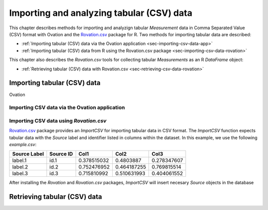 .. _ch-getting-started:

******************************************
Importing and analyzing tabular (CSV) data
******************************************

This chapter describes methods for importing and analyzign tabular `Measurement` data in Comma Separated Value (CSV) format with Ovation and the `Rovation.csv <https://github.com/physion/ovation-R-tabular-data>`_ package for R. Two methods for importing tabular data are described:

* :ref:`Importing tabular (CSV) data via the Ovation application <sec-importing-csv-data-app>`
* :ref:`Importing tabular (CSV) data from R using the Rovation.csv package <sec-importing-csv-data-rovation>`

This chapter also describes the `Rovation.csv` tools for collecting tabular `Measurements` as an R `DataFrame` object:

* :ref:`Retrieving tabular (CSV) data with Rovation.csv <sec-retrieving-csv-data-rovation>`


.. _sec-importing-csv-data:

Importing tabular (CSV) data
============================

Ovation 

.. _sec-importing-csv-data-app:

Importing CSV data via the Ovation application
**********************************************


.. _sec-importing-csv-data-rovation:

Importing CSV data using `Rovation.csv`
***************************************

`Rovation.csv <https://github.com/physion/ovation-R-tabular-data>`_ package provides an `ImportCSV` for importing tabular data in CSV format. The `ImportCSV` function expects tabular data with the `Source` label and identifier listed in columns within the dataset. In this example, we use the following `example.csv`: 

============    =========   =========== =========== ===========
Source Label    Source ID   Col1        Col2        Col3    
============    =========   =========== =========== ===========    
label.1         id.1        0.378515032 0.4803887   0.278347607
label.2         id.2        0.752476952 0.464187255 0.769815514
label.3         id.3        0.715810992 0.510631993 0.404061552
============    =========   =========== =========== ===========


After installing the `Rovation` and `Rovation.csv` packages, 
`ImportCSV` will insert necesary `Source` objects in the database



.. _sec-retrieving-csv-data-rovation:

Retrieving tabular (CSV) data
=============================

